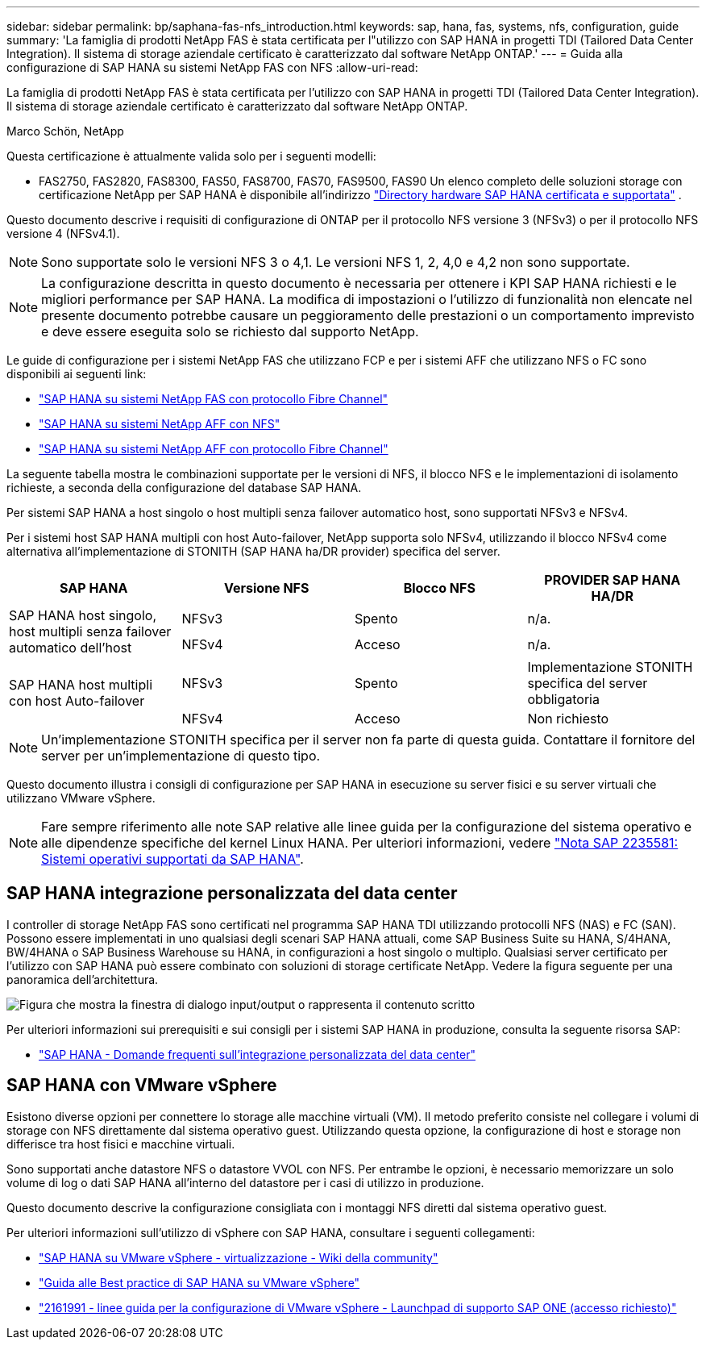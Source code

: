 ---
sidebar: sidebar 
permalink: bp/saphana-fas-nfs_introduction.html 
keywords: sap, hana, fas, systems, nfs, configuration, guide 
summary: 'La famiglia di prodotti NetApp FAS è stata certificata per l"utilizzo con SAP HANA in progetti TDI (Tailored Data Center Integration). Il sistema di storage aziendale certificato è caratterizzato dal software NetApp ONTAP.' 
---
= Guida alla configurazione di SAP HANA su sistemi NetApp FAS con NFS
:allow-uri-read: 


[role="lead"]
La famiglia di prodotti NetApp FAS è stata certificata per l'utilizzo con SAP HANA in progetti TDI (Tailored Data Center Integration). Il sistema di storage aziendale certificato è caratterizzato dal software NetApp ONTAP.

Marco Schön, NetApp

Questa certificazione è attualmente valida solo per i seguenti modelli:

* FAS2750, FAS2820, FAS8300, FAS50, FAS8700, FAS70, FAS9500, FAS90 Un elenco completo delle soluzioni storage con certificazione NetApp per SAP HANA è disponibile all'indirizzo https://www.sap.com/dmc/exp/2014-09-02-hana-hardware/enEN/#/solutions?filters=v:deCertified;ve:13["Directory hardware SAP HANA certificata e supportata"^] .


Questo documento descrive i requisiti di configurazione di ONTAP per il protocollo NFS versione 3 (NFSv3) o per il protocollo NFS versione 4 (NFSv4.1).


NOTE: Sono supportate solo le versioni NFS 3 o 4,1. Le versioni NFS 1, 2, 4,0 e 4,2 non sono supportate.


NOTE: La configurazione descritta in questo documento è necessaria per ottenere i KPI SAP HANA richiesti e le migliori performance per SAP HANA. La modifica di impostazioni o l'utilizzo di funzionalità non elencate nel presente documento potrebbe causare un peggioramento delle prestazioni o un comportamento imprevisto e deve essere eseguita solo se richiesto dal supporto NetApp.

Le guide di configurazione per i sistemi NetApp FAS che utilizzano FCP e per i sistemi AFF che utilizzano NFS o FC sono disponibili ai seguenti link:

* https://docs.netapp.com/us-en/netapp-solutions-sap/bp/saphana_fas_fc_introduction.html["SAP HANA su sistemi NetApp FAS con protocollo Fibre Channel"^]
* https://docs.netapp.com/us-en/netapp-solutions-sap/bp/saphana_aff_nfs_introduction.html["SAP HANA su sistemi NetApp AFF con NFS"^]
* https://docs.netapp.com/us-en/netapp-solutions-sap/bp/saphana_aff_fc_introduction.html["SAP HANA su sistemi NetApp AFF con protocollo Fibre Channel"^]


La seguente tabella mostra le combinazioni supportate per le versioni di NFS, il blocco NFS e le implementazioni di isolamento richieste, a seconda della configurazione del database SAP HANA.

Per sistemi SAP HANA a host singolo o host multipli senza failover automatico host, sono supportati NFSv3 e NFSv4.

Per i sistemi host SAP HANA multipli con host Auto-failover, NetApp supporta solo NFSv4, utilizzando il blocco NFSv4 come alternativa all'implementazione di STONITH (SAP HANA ha/DR provider) specifica del server.

|===
| SAP HANA | Versione NFS | Blocco NFS | PROVIDER SAP HANA HA/DR 


.2+| SAP HANA host singolo, host multipli senza failover automatico dell'host | NFSv3 | Spento | n/a. 


| NFSv4 | Acceso | n/a. 


.2+| SAP HANA host multipli con host Auto-failover | NFSv3 | Spento | Implementazione STONITH specifica del server obbligatoria 


| NFSv4 | Acceso | Non richiesto 
|===

NOTE: Un'implementazione STONITH specifica per il server non fa parte di questa guida. Contattare il fornitore del server per un'implementazione di questo tipo.

Questo documento illustra i consigli di configurazione per SAP HANA in esecuzione su server fisici e su server virtuali che utilizzano VMware vSphere.


NOTE: Fare sempre riferimento alle note SAP relative alle linee guida per la configurazione del sistema operativo e alle dipendenze specifiche del kernel Linux HANA. Per ulteriori informazioni, vedere https://launchpad.support.sap.com/["Nota SAP 2235581: Sistemi operativi supportati da SAP HANA"^].



== SAP HANA integrazione personalizzata del data center

I controller di storage NetApp FAS sono certificati nel programma SAP HANA TDI utilizzando protocolli NFS (NAS) e FC (SAN). Possono essere implementati in uno qualsiasi degli scenari SAP HANA attuali, come SAP Business Suite su HANA, S/4HANA, BW/4HANA o SAP Business Warehouse su HANA, in configurazioni a host singolo o multiplo. Qualsiasi server certificato per l'utilizzo con SAP HANA può essere combinato con soluzioni di storage certificate NetApp. Vedere la figura seguente per una panoramica dell'architettura.

image:saphana-fas-nfs_image1.png["Figura che mostra la finestra di dialogo input/output o rappresenta il contenuto scritto"]

Per ulteriori informazioni sui prerequisiti e sui consigli per i sistemi SAP HANA in produzione, consulta la seguente risorsa SAP:

* http://go.sap.com/documents/2016/05/e8705aae-717c-0010-82c7-eda71af511fa.html["SAP HANA - Domande frequenti sull'integrazione personalizzata del data center"^]




== SAP HANA con VMware vSphere

Esistono diverse opzioni per connettere lo storage alle macchine virtuali (VM). Il metodo preferito consiste nel collegare i volumi di storage con NFS direttamente dal sistema operativo guest. Utilizzando questa opzione, la configurazione di host e storage non differisce tra host fisici e macchine virtuali.

Sono supportati anche datastore NFS o datastore VVOL con NFS. Per entrambe le opzioni, è necessario memorizzare un solo volume di log o dati SAP HANA all'interno del datastore per i casi di utilizzo in produzione.

Questo documento descrive la configurazione consigliata con i montaggi NFS diretti dal sistema operativo guest.

Per ulteriori informazioni sull'utilizzo di vSphere con SAP HANA, consultare i seguenti collegamenti:

* https://help.sap.com/docs/SUPPORT_CONTENT/virtualization/3362185751.html["SAP HANA su VMware vSphere - virtualizzazione - Wiki della community"^]
* https://www.vmware.com/docs/sap_hana_on_vmware_vsphere_best_practices_guide-white-paper["Guida alle Best practice di SAP HANA su VMware vSphere"^]
* https://launchpad.support.sap.com/["2161991 - linee guida per la configurazione di VMware vSphere - Launchpad di supporto SAP ONE (accesso richiesto)"^]

